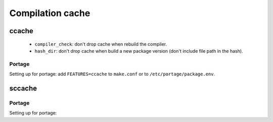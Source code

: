 Compilation cache
=================

ccache
------

.. code-block::
   :caption: /var/cache/ccache/ccache.conf

   max_size = 10.0G
   compiler_check = %compiler% -dumpmachine; %compiler% -dumpversion
   umask = 0007
   hash_dir = false
   cache_dir_levels = 3

..

 - ``compiler_check``: don't drop cache when rebuild the compiler.
 - ``hash_dir``: don't drop cache when build a new package version
   (don't include file path in the hash).

Portage
^^^^^^^

Setting up for portage: add ``FEATURES=ccache`` to ``make.conf`` or
to ``/etc/portage/package.env``.

.. code-block:: console
   :caption: Setup cache

   # mkdir /var/cache/ccache
   # chown root:portage /var/cache/ccache
   # chmod 2775 /var/cache/ccache
   # touch /var/cache/ccache/ccache.conf
   # chown root:portage /var/cache/ccache/ccache.conf
   # chmod 644 /var/cache/ccache/ccache.conf
   # "$VISUAL" /var/cache/ccache/ccache.conf

sccache
-------

Portage
^^^^^^^

Setting up for portage:

.. code-block:: unixconfig
   :caption: /etc/sandbox.d/20sccache

   SANDBOX_WRITE="/var/cache/sccache/"

.. code-block:: unixconfig
   :caption: /etc/portage/make.conf or /etc/portage/package.env

   RUSTC_WRAPPER="/usr/bin/sccache"
   SCCACHE_DIR="/var/cache/sccache"
   SCCACHE_MAX_FRAME_LENGTH="104857600"
   SCCACHE_CACHE_SIZE="10G"

.. code-block:: console
   :caption: Setup cache

   # mkdir /var/cache/sccache
   # chown root:portage /var/cache/sccache
   # chmod 2775 /var/cache/sccache

.. code-block:: diff
   :caption: Don't hash current working directory

   diff --git a/src/compiler/rust.rs b/src/compiler/rust.rs
   index f13da45..060d116 100644
   --- a/src/compiler/rust.rs
   +++ b/src/compiler/rust.rs
   @@ -1421,7 +1421,7 @@ where
                }
            }
            // 8. The cwd of the compile. This will wind up in the rlib.
   -        cwd.hash(&mut HashToDigest { digest: &mut m });
   +        //cwd.hash(&mut HashToDigest { digest: &mut m });
            // Turn arguments into a simple Vec<OsString> to calculate outputs.
            let flat_os_string_arguments: Vec<OsString> = os_string_arguments
                .into_iter()
